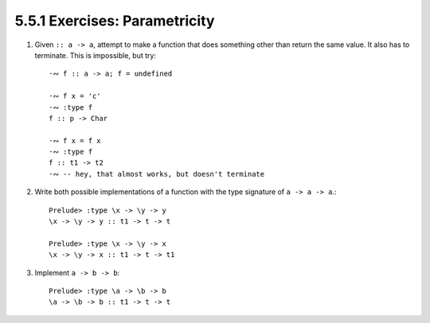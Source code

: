 5.5.1 Exercises: Parametricity
^^^^^^^^^^^^^^^^^^^^^^^^^^^^^^
1. Given ``:: a -> a``, attempt to make a function that
   does something other than return the same value. It
   also has to terminate. This is impossible, but try::

    ·∾ f :: a -> a; f = undefined

    ·∾ f x = 'c'
    ·∾ :type f
    f :: p -> Char

    ·∾ f x = f x
    ·∾ :type f
    f :: t1 -> t2
    ·∾ -- hey, that almost works, but doesn't terminate

2. Write both possible implementations of a function with
   the type signature of ``a -> a -> a``.::

    Prelude> :type \x -> \y -> y
    \x -> \y -> y :: t1 -> t -> t

    Prelude> :type \x -> \y -> x
    \x -> \y -> x :: t1 -> t -> t1

3. Implement ``a -> b -> b``::

    Prelude> :type \a -> \b -> b
    \a -> \b -> b :: t1 -> t -> t
